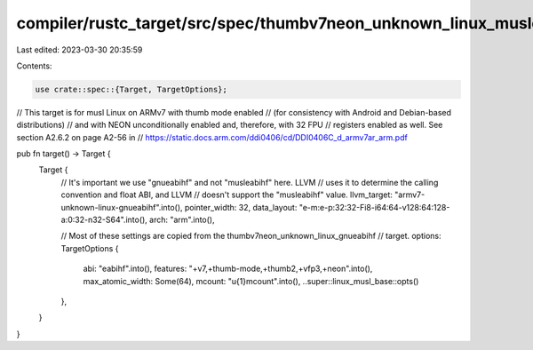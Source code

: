 compiler/rustc_target/src/spec/thumbv7neon_unknown_linux_musleabihf.rs
======================================================================

Last edited: 2023-03-30 20:35:59

Contents:

.. code-block:: rs

    use crate::spec::{Target, TargetOptions};

// This target is for musl Linux on ARMv7 with thumb mode enabled
// (for consistency with Android and Debian-based distributions)
// and with NEON unconditionally enabled and, therefore, with 32 FPU
// registers enabled as well. See section A2.6.2 on page A2-56 in
// https://static.docs.arm.com/ddi0406/cd/DDI0406C_d_armv7ar_arm.pdf

pub fn target() -> Target {
    Target {
        // It's important we use "gnueabihf" and not "musleabihf" here. LLVM
        // uses it to determine the calling convention and float ABI, and LLVM
        // doesn't support the "musleabihf" value.
        llvm_target: "armv7-unknown-linux-gnueabihf".into(),
        pointer_width: 32,
        data_layout: "e-m:e-p:32:32-Fi8-i64:64-v128:64:128-a:0:32-n32-S64".into(),
        arch: "arm".into(),

        // Most of these settings are copied from the thumbv7neon_unknown_linux_gnueabihf
        // target.
        options: TargetOptions {
            abi: "eabihf".into(),
            features: "+v7,+thumb-mode,+thumb2,+vfp3,+neon".into(),
            max_atomic_width: Some(64),
            mcount: "\u{1}mcount".into(),
            ..super::linux_musl_base::opts()
        },
    }
}


